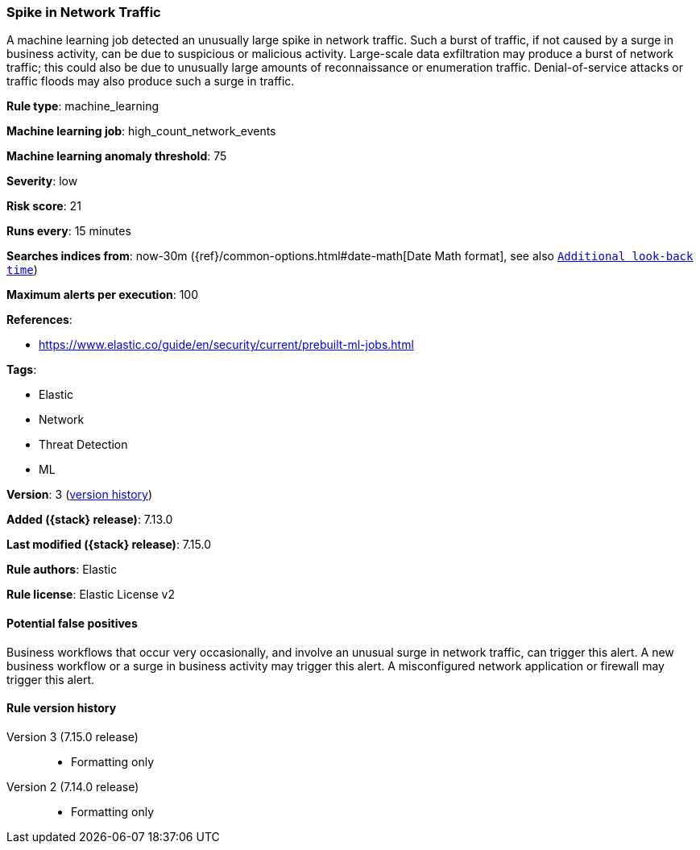 [[spike-in-network-traffic]]
=== Spike in Network Traffic

A machine learning job detected an unusually large spike in network traffic. Such a burst of traffic, if not caused by a surge in business activity, can be due to suspicious or malicious activity. Large-scale data exfiltration may produce a burst of network traffic; this could also be due to unusually large amounts of reconnaissance or enumeration traffic. Denial-of-service attacks or traffic floods may also produce such a surge in traffic.

*Rule type*: machine_learning

*Machine learning job*: high_count_network_events

*Machine learning anomaly threshold*: 75


*Severity*: low

*Risk score*: 21

*Runs every*: 15 minutes

*Searches indices from*: now-30m ({ref}/common-options.html#date-math[Date Math format], see also <<rule-schedule, `Additional look-back time`>>)

*Maximum alerts per execution*: 100

*References*:

* https://www.elastic.co/guide/en/security/current/prebuilt-ml-jobs.html

*Tags*:

* Elastic
* Network
* Threat Detection
* ML

*Version*: 3 (<<spike-in-network-traffic-history, version history>>)

*Added ({stack} release)*: 7.13.0

*Last modified ({stack} release)*: 7.15.0

*Rule authors*: Elastic

*Rule license*: Elastic License v2

==== Potential false positives

Business workflows that occur very occasionally, and involve an unusual surge in network traffic, can trigger this alert. A new business workflow or a surge in business activity may trigger this alert. A misconfigured network application or firewall may trigger this alert.

[[spike-in-network-traffic-history]]
==== Rule version history

Version 3 (7.15.0 release)::
* Formatting only

Version 2 (7.14.0 release)::
* Formatting only

